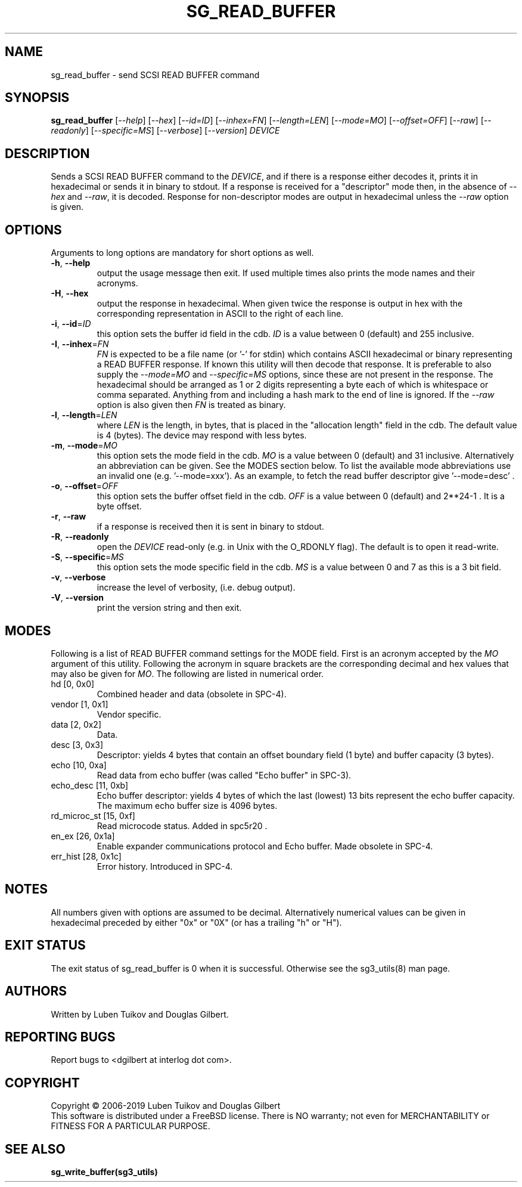 .TH SG_READ_BUFFER "8" "May 2019" "sg3_utils\-1.45" SG3_UTILS
.SH NAME
sg_read_buffer \- send SCSI READ BUFFER command
.SH SYNOPSIS
.B sg_read_buffer
[\fI\-\-help\fR] [\fI\-\-hex\fR] [\fI\-\-id=ID\fR] [\fI\-\-inhex=FN\fR]
[\fI\-\-length=LEN\fR] [\fI\-\-mode=MO\fR] [\fI\-\-offset=OFF\fR]
[\fI\-\-raw\fR] [\fI\-\-readonly\fR] [\fI\-\-specific=MS\fR]
[\fI\-\-verbose\fR] [\fI\-\-version\fR] \fIDEVICE\fR
.SH DESCRIPTION
.\" Add any additional description here
.PP
Sends a SCSI READ BUFFER command to the \fIDEVICE\fR, and if there
is a response either decodes it, prints it in hexadecimal or sends
it in binary to stdout. If a response is received for a "descriptor"
mode then, in the absence of \fI\-\-hex\fR and \fI\-\-raw\fR, it is
decoded. Response for non\-descriptor modes are output in hexadecimal
unless the \fI\-\-raw\fR option is given.
.SH OPTIONS
Arguments to long options are mandatory for short options as well.
.TP
\fB\-h\fR, \fB\-\-help\fR
output the usage message then exit. If used multiple times also prints
the mode names and their acronyms.
.TP
\fB\-H\fR, \fB\-\-hex\fR
output the response in hexadecimal. When given twice the response is
output in hex with the corresponding representation in ASCII to the
right of each line.
.TP
\fB\-i\fR, \fB\-\-id\fR=\fIID\fR
this option sets the buffer id field in the cdb. \fIID\fR is a value between
0 (default) and 255 inclusive.
.TP
\fB\-I\fR, \fB\-\-inhex\fR=\fIFN\fR
\fIFN\fR is expected to be a file name (or '\-' for stdin) which contains
ASCII hexadecimal or binary representing a READ BUFFER response. If known
this utility will then decode that response. It is preferable to also
supply the \fI\-\-mode=MO\fR and \fI\-\-specific=MS\fR options, since these
are not present in the response. The hexadecimal should be arranged as 1 or
2 digits representing a byte each of which is whitespace or comma separated.
Anything from and including a hash mark to the end of line is ignored. If the
\fI\-\-raw\fR option is also given then \fIFN\fR is treated as binary.
.TP
\fB\-l\fR, \fB\-\-length\fR=\fILEN\fR
where \fILEN\fR is the length, in bytes, that is placed in the "allocation
length" field in the cdb. The default value is 4 (bytes). The device may
respond with less bytes.
.TP
\fB\-m\fR, \fB\-\-mode\fR=\fIMO\fR
this option sets the mode field in the cdb. \fIMO\fR is a value between
0 (default) and 31 inclusive. Alternatively an abbreviation can be given.
See the MODES section below. To list the available mode abbreviations use
an invalid one (e.g. '\-\-mode=xxx'). As an example, to fetch the read
buffer descriptor give '\-\-mode=desc' .
.TP
\fB\-o\fR, \fB\-\-offset\fR=\fIOFF\fR
this option sets the buffer offset field in the cdb. \fIOFF\fR is a value
between 0 (default) and 2**24\-1 . It is a byte offset.
.TP
\fB\-r\fR, \fB\-\-raw\fR
if a response is received then it is sent in binary to stdout.
.TP
\fB\-R\fR, \fB\-\-readonly\fR
open the \fIDEVICE\fR read\-only (e.g. in Unix with the O_RDONLY flag).
The default is to open it read\-write.
.TP
\fB\-S\fR, \fB\-\-specific\fR=\fIMS\fR
this option sets the mode specific field in the cdb. \fIMS\fR is a value
between 0 and 7 as this is a 3 bit field.
.TP
\fB\-v\fR, \fB\-\-verbose\fR
increase the level of verbosity, (i.e. debug output).
.TP
\fB\-V\fR, \fB\-\-version\fR
print the version string and then exit.
.SH MODES
Following is a list of READ BUFFER command settings for the MODE field.
First is an acronym accepted by the \fIMO\fR argument of this utility.
Following the acronym in square brackets are the corresponding decimal and
hex values that may also be given for \fIMO\fR. The following are listed
in numerical order.
.TP
hd  [0, 0x0]
Combined header and data (obsolete in SPC\-4).
.TP
vendor  [1, 0x1]
Vendor specific.
.TP
data  [2, 0x2]
Data.
.TP
desc  [3, 0x3]
Descriptor: yields 4 bytes that contain an offset boundary field (1 byte)
and buffer capacity (3 bytes).
.TP
echo  [10, 0xa]
Read data from echo buffer (was called "Echo buffer" in SPC\-3).
.TP
echo_desc  [11, 0xb]
Echo buffer descriptor: yields 4 bytes of which the last (lowest) 13 bits
represent the echo buffer capacity. The maximum echo buffer size is 4096
bytes.
.TP
rd_microc_st  [15, 0xf]
Read microcode status. Added in spc5r20 .
.TP
en_ex  [26, 0x1a]
Enable expander communications protocol and Echo buffer. Made obsolete in
SPC\-4.
.TP
err_hist  [28, 0x1c]
Error history. Introduced in SPC\-4.
.SH NOTES
All numbers given with options are assumed to be decimal.
Alternatively numerical values can be given in hexadecimal preceded by
either "0x" or "0X" (or has a trailing "h" or "H").
.SH EXIT STATUS
The exit status of sg_read_buffer is 0 when it is successful. Otherwise
see the sg3_utils(8) man page.
.SH AUTHORS
Written by Luben Tuikov and Douglas Gilbert.
.SH "REPORTING BUGS"
Report bugs to <dgilbert at interlog dot com>.
.SH COPYRIGHT
Copyright \(co 2006\-2019 Luben Tuikov and Douglas Gilbert
.br
This software is distributed under a FreeBSD license. There is NO
warranty; not even for MERCHANTABILITY or FITNESS FOR A PARTICULAR PURPOSE.
.SH "SEE ALSO"
.B sg_write_buffer(sg3_utils)

